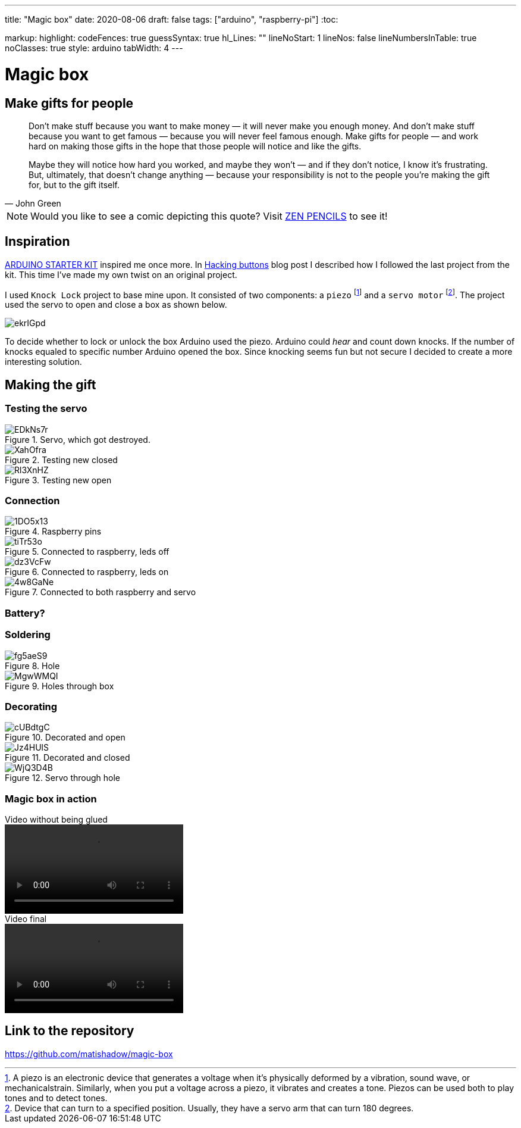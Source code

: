 ---
title: "Magic box"
date: 2020-08-06
draft: false
tags: ["arduino", "raspberry-pi"]
:toc:

markup:
  highlight:
    codeFences: true
    guessSyntax: true
    hl_Lines: ""
    lineNoStart: 1
    lineNos: false
    lineNumbersInTable: true
    noClasses: true
    style: arduino
    tabWidth: 4
---

= Magic box

== Make gifts for people
[quote, John Green]
____
Don’t make stuff because you want to make money — it will never make you enough money.
And don’t make stuff because you want to get famous — because you will never feel famous enough.
Make gifts for people — and work hard on making those gifts in the hope that those people will notice
and like the gifts.

Maybe they will notice how hard you worked, and maybe they won’t — and if they don’t notice,
I know it’s frustrating.
But, ultimately, that doesn't change anything —
because your responsibility is not to the people you’re making the gift for, but to the gift itself.
____

NOTE: Would you like to see a comic depicting this quote?
Visit https://www.zenpencils.com/comic/119-john-green-make-gifts-for-people/[ZEN PENCILS] to see it!

== Inspiration

https://store.arduino.cc/genuino-starter-kit[ARDUINO STARTER KIT] inspired me once more.
In https://matishadow-blog.gear.host/posts/hacking-buttons[Hacking buttons] blog post
I described how I followed the last project from the kit.
This time I've made my own twist on an original project.

I used `Knock Lock` project to base mine upon.
It consisted of two components: a `piezo`
footnote:[A piezo is an electronic device that generates a voltage when it's physically deformed by a vibration,
sound wave, or mechanicalstrain.
Similarly, when you put a voltage across a piezo, it vibrates and creates a tone.
Piezos can be used both to play tones and to detect tones.]
and a `servo motor`
footnote:[Device that can turn to a specified position.
Usually, they have a servo arm that can turn 180 degrees.].
The project used the servo to open and close a box as shown below.

image::https://i.imgur.com/ekrIGpd.png[]

To decide whether to lock or unlock the box Arduino used the piezo.
Arduino could _hear_ and count down knocks.
If the number of knocks equaled to specific number Arduino opened the box.
Since knocking seems fun but not secure I decided to create a more interesting solution.

== Making the gift

=== Testing the servo

.Servo, which got destroyed.
image::https://i.imgur.com/EDkNs7r.jpg[]

.Testing new closed
image::https://i.imgur.com/XahOfra.jpg[]

.Testing new open
image::https://i.imgur.com/Rl3XnHZ.jpg[]

=== Connection

.Raspberry pins
image::https://i.imgur.com/1DO5x13.jpg[]

.Connected to raspberry, leds off
image::https://i.imgur.com/tiTr53o.jpg[]

.Connected to raspberry, leds on
image::https://i.imgur.com/dz3VcFw.jpg[]

.Connected to both raspberry and servo
image::https://i.imgur.com/4w8GaNe.jpg[]

=== Battery?

=== Soldering
.Hole
image::https://i.imgur.com/fg5aeS9.jpg[]

.Holes through box
image::https://i.imgur.com/MgwWMQI.jpg[]

=== Decorating

.Decorated and open
image::https://i.imgur.com/cUBdtgC.jpg[]

.Decorated and closed
image::https://i.imgur.com/Jz4HUlS.jpg[]

.Servo through hole
image::https://i.imgur.com/WjQ3D4B.jpg[]

=== Magic box in action

.Video without being glued
video::https://i.imgur.com/XFqvpu2.mp4[]

.Video final
video::https://i.imgur.com/v8oKa5Z.mp4[]

== Link to the repository

https://github.com/matishadow/magic-box[]

